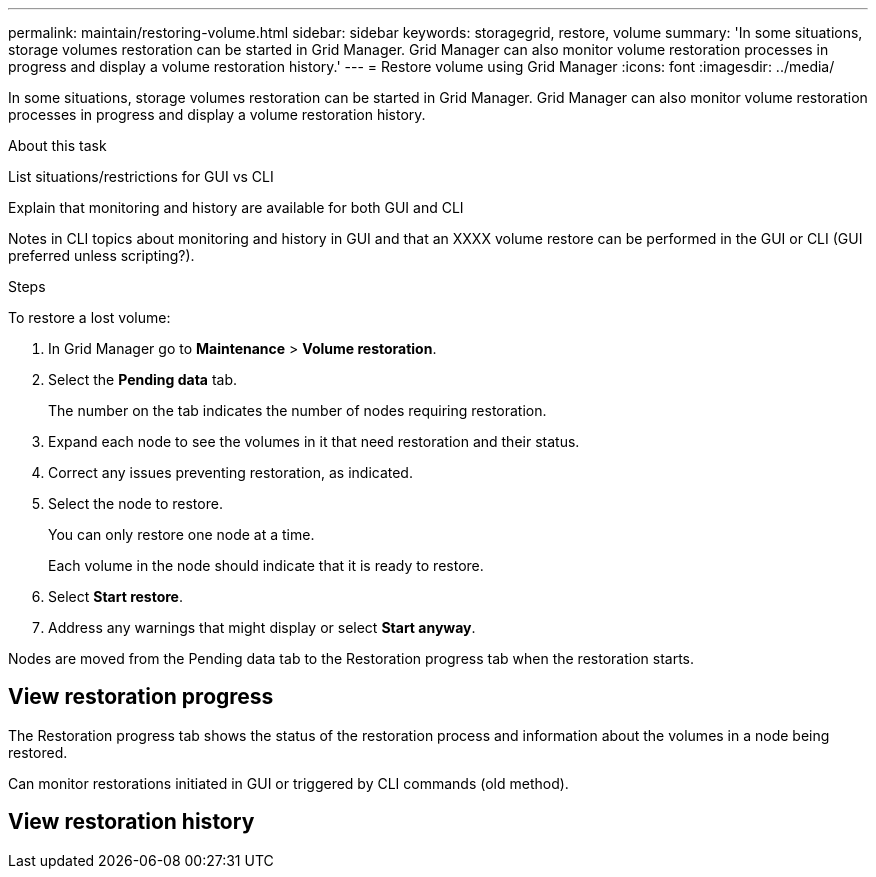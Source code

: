 ---
permalink: maintain/restoring-volume.html
sidebar: sidebar
keywords: storagegrid, restore, volume
summary: 'In some situations, storage volumes restoration can be started in Grid Manager. Grid Manager can also monitor volume restoration processes in progress and display a volume restoration history.'
---
= Restore volume using Grid Manager
:icons: font
:imagesdir: ../media/

[.lead]
In some situations, storage volumes restoration can be started in Grid Manager. Grid Manager can also monitor volume restoration processes in progress and display a volume restoration history.

.What you'll need



.About this task

List situations/restrictions for GUI vs CLI

Explain that monitoring and history are available for both GUI and CLI

Notes in CLI topics about monitoring and history in GUI and that an XXXX volume restore can be performed in the GUI or CLI (GUI preferred unless scripting?).

.Steps

To restore a lost volume:

. In Grid Manager go to *Maintenance* > *Volume restoration*.

. Select the *Pending data* tab.
+
The number on the tab indicates the number of nodes requiring restoration.

. Expand each node to see the volumes in it that need restoration and their status.
 
. Correct any issues preventing restoration, as indicated.

. Select the node to restore.
+
You can only restore one node at a time.
+
Each volume in the node should indicate that it is ready to restore.

. Select *Start restore*.

. Address any warnings that might display or select *Start anyway*.

Nodes are moved from the Pending data tab to the Restoration progress tab when the restoration starts.

== View restoration progress

The Restoration progress tab shows the status of the restoration process and information about the volumes in a node being restored.

Can monitor restorations initiated in GUI or triggered by CLI commands (old method).



== View restoration history

.Related information


